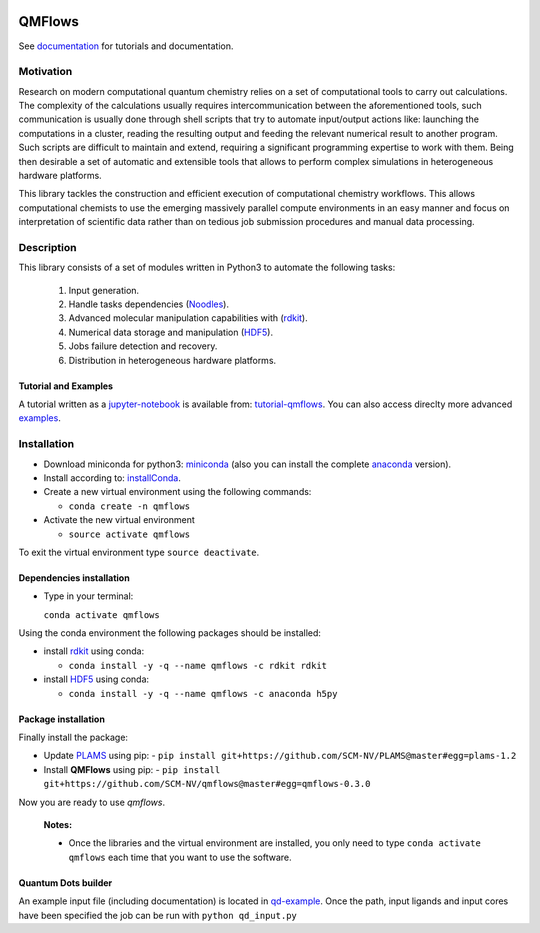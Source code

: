
.. image:: https://travis-ci.org/SCM-NV/qmflows.svg?branch=master
   :target: https://travis-ci.org/SCM-NV/qmflows
.. image:: https://img.shields.io/badge/python-3.6-blue.svg

QMFlows
#######
See documentation_ for tutorials and documentation.

Motivation
==========
Research on modern computational quantum chemistry relies on a set of computational
tools to carry out calculations. The complexity of the calculations usually requires
intercommunication between the aforementioned tools, such communication is usually done
through shell scripts that try to automate input/output actions like: launching
the computations in a cluster, reading the resulting output and feeding the relevant
numerical result to another program. Such scripts are difficult to maintain and extend,
requiring a significant programming expertise to work with them. Being then desirable a
set of automatic and extensible tools that allows to perform complex simulations in
heterogeneous hardware platforms.

This library tackles the construction and efficient execution of computational chemistry workflows.
This allows computational chemists to use the emerging massively parallel compute environments in
an easy manner and focus on interpretation of scientific data rather than on tedious job submission
procedures and manual data processing.

Description
===========
This library consists of a set of modules written in Python3 to
automate the following tasks:

 1. Input generation.
 2. Handle tasks dependencies (Noodles_).
 3. Advanced molecular manipulation capabilities with (rdkit_).
 4. Numerical data storage and manipulation (HDF5_).
 5. Jobs failure detection and recovery.
 6. Distribution in heterogeneous hardware platforms.

Tutorial and Examples
---------------------
A tutorial written as a jupyter-notebook_ is available from: tutorial-qmflows_. You can
also access direclty more advanced examples_.


Installation
============

- Download miniconda for python3: miniconda_ (also you can install the complete anaconda_ version).

- Install according to: installConda_.

- Create a new virtual environment using the following commands:

  - ``conda create -n qmflows``

- Activate the new virtual environment

  - ``source activate qmflows``

To exit the virtual environment type  ``source deactivate``.


.. _dependecies:

Dependencies installation
-------------------------

- Type in your terminal:

  ``conda activate qmflows``

Using the conda environment the following packages should be installed:


- install rdkit_ using conda:

  - ``conda install -y -q --name qmflows -c rdkit rdkit``

- install HDF5_ using conda:

  - ``conda install -y -q --name qmflows -c anaconda h5py``


.. _installation:

Package installation
--------------------
Finally install the package:

- Update PLAMS_ using pip:
  - ``pip install git+https://github.com/SCM-NV/PLAMS@master#egg=plams-1.2``

- Install **QMFlows** using pip:
  - ``pip install git+https://github.com/SCM-NV/qmflows@master#egg=qmflows-0.3.0``

Now you are ready to use *qmflows*.


  **Notes:**

  - Once the libraries and the virtual environment are installed, you only need to type
    ``conda activate qmflows`` each time that you want to use the software.


.. _Quantum Dots builder:

Quantum Dots builder
--------------------
An example input file (including documentation) is located in qd-example_.
Once the path, input ligands and input cores have been specified the job can be run with ``python qd_input.py``

.. _documentation: https://qmflows.readthedocs.io/en/latest/
.. _miniconda: http://conda.pydata.org/miniconda.html
.. _anaconda: https://www.continuum.io/downloads
.. _installConda: http://conda.pydata.org/docs/install/quick.html
.. _Noodles: http://nlesc.github.io/noodles/
.. _HDF5: http://www.h5py.org/
.. _here: https://www.python.org/downloads/
.. _rdkit: http://www.rdkit.org
.. _jupyter-notebook: http://jupyter.org/
.. _tutorial-qmflows: https://github.com/SCM-NV/qmflows/tree/master/jupyterNotebooks
.. _examples: https://github.com/SCM-NV/qmflows/tree/master/src/qmflows/examples
.. _PLAMS: https://github.com/SCM-NV/PLAMS
.. _qd-example: https://github.com/SCM-NV/qmflows/blob/master/test/QD_input_examples
